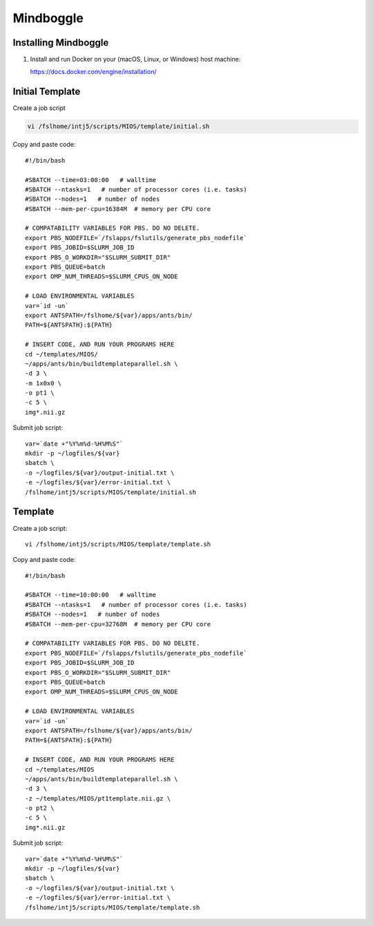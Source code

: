 Mindboggle
==========

Installing Mindboggle
---------------------

1. Install and run Docker on your (macOS, Linux, or Windows) host machine:

   https://docs.docker.com/engine/installation/


Initial Template
----------------

Create a job script

.. code-block:: bash

	vi /fslhome/intj5/scripts/MIOS/template/initial.sh

Copy and paste code::

	#!/bin/bash

	#SBATCH --time=03:00:00   # walltime
	#SBATCH --ntasks=1   # number of processor cores (i.e. tasks)
	#SBATCH --nodes=1   # number of nodes
	#SBATCH --mem-per-cpu=16384M  # memory per CPU core

	# COMPATABILITY VARIABLES FOR PBS. DO NO DELETE.
	export PBS_NODEFILE=`/fslapps/fslutils/generate_pbs_nodefile`
	export PBS_JOBID=$SLURM_JOB_ID
	export PBS_O_WORKDIR="$SLURM_SUBMIT_DIR"
	export PBS_QUEUE=batch
	export OMP_NUM_THREADS=$SLURM_CPUS_ON_NODE

	# LOAD ENVIRONMENTAL VARIABLES
	var=`id -un`
	export ANTSPATH=/fslhome/${var}/apps/ants/bin/
	PATH=${ANTSPATH}:${PATH}

	# INSERT CODE, AND RUN YOUR PROGRAMS HERE
	cd ~/templates/MIOS/
	~/apps/ants/bin/buildtemplateparallel.sh \
	-d 3 \
	-m 1x0x0 \
	-o pt1 \
	-c 5 \
	img*.nii.gz

Submit job script::

	var=`date +"%Y%m%d-%H%M%S"`
	mkdir -p ~/logfiles/${var}
	sbatch \
	-o ~/logfiles/${var}/output-initial.txt \
	-e ~/logfiles/${var}/error-initial.txt \
	/fslhome/intj5/scripts/MIOS/template/initial.sh

Template
--------

Create a job script::

	vi /fslhome/intj5/scripts/MIOS/template/template.sh

Copy and paste code::

	#!/bin/bash

	#SBATCH --time=10:00:00   # walltime
	#SBATCH --ntasks=1   # number of processor cores (i.e. tasks)
	#SBATCH --nodes=1   # number of nodes
	#SBATCH --mem-per-cpu=32768M  # memory per CPU core

	# COMPATABILITY VARIABLES FOR PBS. DO NO DELETE.
	export PBS_NODEFILE=`/fslapps/fslutils/generate_pbs_nodefile`
	export PBS_JOBID=$SLURM_JOB_ID
	export PBS_O_WORKDIR="$SLURM_SUBMIT_DIR"
	export PBS_QUEUE=batch
	export OMP_NUM_THREADS=$SLURM_CPUS_ON_NODE

	# LOAD ENVIRONMENTAL VARIABLES
	var=`id -un`
	export ANTSPATH=/fslhome/${var}/apps/ants/bin/
	PATH=${ANTSPATH}:${PATH}

	# INSERT CODE, AND RUN YOUR PROGRAMS HERE
	cd ~/templates/MIOS
	~/apps/ants/bin/buildtemplateparallel.sh \
	-d 3 \
	-z ~/templates/MIOS/pt1template.nii.gz \
	-o pt2 \
	-c 5 \
	img*.nii.gz

Submit job script::

	var=`date +"%Y%m%d-%H%M%S"`
	mkdir -p ~/logfiles/${var}
	sbatch \
	-o ~/logfiles/${var}/output-initial.txt \
	-e ~/logfiles/${var}/error-initial.txt \
	/fslhome/intj5/scripts/MIOS/template/template.sh

